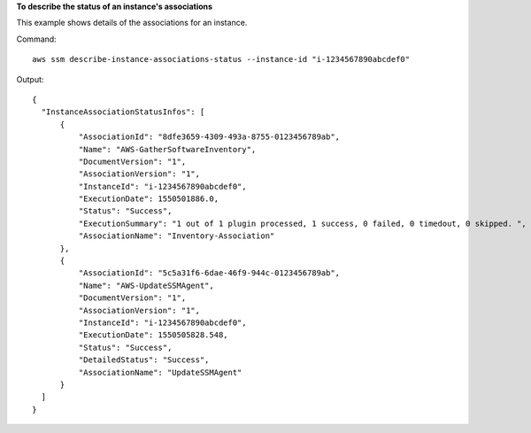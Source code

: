 **To describe the status of an instance's associations**

This example shows details of the associations for an instance.

Command::

  aws ssm describe-instance-associations-status --instance-id "i-1234567890abcdef0"

Output::

  {
    "InstanceAssociationStatusInfos": [
        {
            "AssociationId": "8dfe3659-4309-493a-8755-0123456789ab",
            "Name": "AWS-GatherSoftwareInventory",
            "DocumentVersion": "1",
            "AssociationVersion": "1",
            "InstanceId": "i-1234567890abcdef0",
            "ExecutionDate": 1550501886.0,
            "Status": "Success",
            "ExecutionSummary": "1 out of 1 plugin processed, 1 success, 0 failed, 0 timedout, 0 skipped. ",
            "AssociationName": "Inventory-Association"
        },
        {
            "AssociationId": "5c5a31f6-6dae-46f9-944c-0123456789ab",
            "Name": "AWS-UpdateSSMAgent",
            "DocumentVersion": "1",
            "AssociationVersion": "1",
            "InstanceId": "i-1234567890abcdef0",
            "ExecutionDate": 1550505828.548,
            "Status": "Success",
            "DetailedStatus": "Success",
            "AssociationName": "UpdateSSMAgent"
        }
    ]
  }
